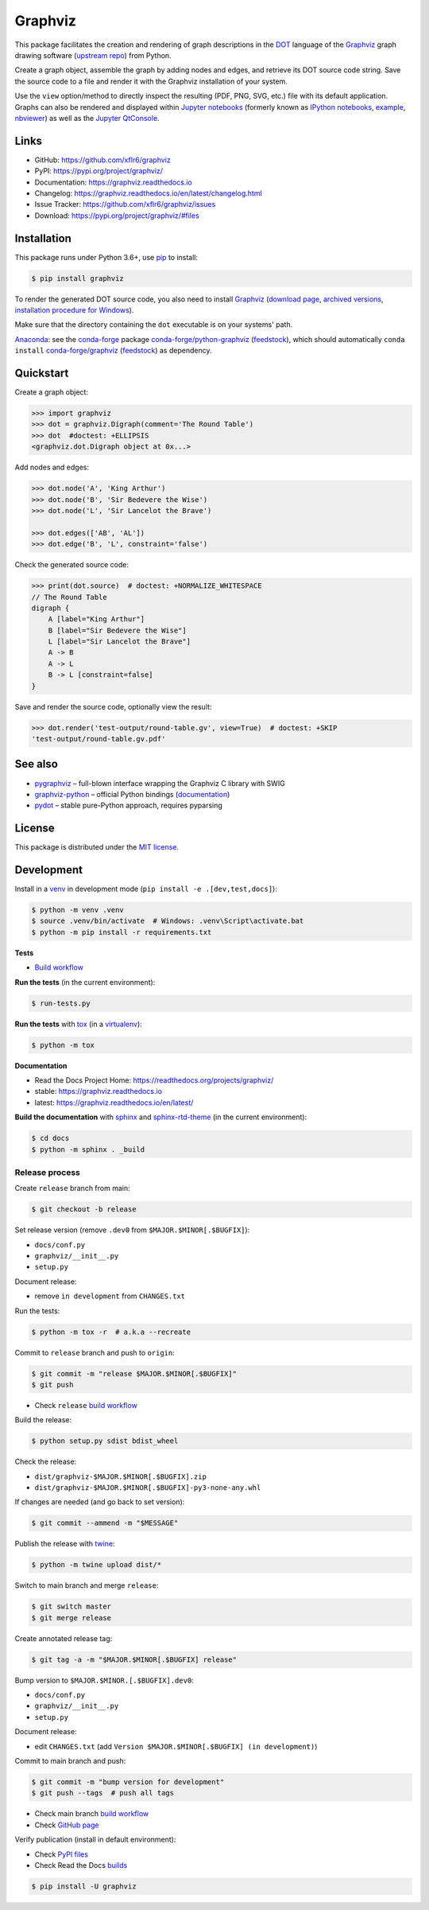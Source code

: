 Graphviz
========

|PyPI version| |License| |Supported Python| |Format|

|Build| |Codecov| |Readthedocs-stable| |Readthedocs-latest|

This package facilitates the creation and rendering of graph descriptions in
the DOT_ language of the Graphviz_ graph drawing software (`upstream repo`_)
from Python.

Create a graph object, assemble the graph by adding nodes and edges, and
retrieve its DOT source code string. Save the source code to a file and render
it with the Graphviz installation of your system.

Use the ``view`` option/method to directly inspect the resulting (PDF, PNG,
SVG, etc.) file with its default application. Graphs can also be rendered
and displayed within `Jupyter notebooks`_ (formerly known as
`IPython notebooks`_,
`example <notebook_>`_, `nbviewer <notebook-nbviewer_>`_)
as well as the `Jupyter QtConsole`_.


Links
-----

- GitHub: https://github.com/xflr6/graphviz
- PyPI: https://pypi.org/project/graphviz/
- Documentation: https://graphviz.readthedocs.io
- Changelog: https://graphviz.readthedocs.io/en/latest/changelog.html
- Issue Tracker: https://github.com/xflr6/graphviz/issues
- Download: https://pypi.org/project/graphviz/#files


Installation
------------

This package runs under Python 3.6+, use pip_ to install:

.. code:: bash

    $ pip install graphviz

To render the generated DOT source code, you also need to install Graphviz_
(`download page <upstream-download_>`_,
`archived versions <upstream-archived_>`_,
`installation procedure for Windows <upstream-windows_>`_).

Make sure that the directory containing the ``dot`` executable is on your
systems' path.

Anaconda_: see the conda-forge_ package
`conda-forge/python-graphviz <conda-forge-python-graphviz_>`_
(`feedstock <conda-forge-python-graphviz-feedstock_>`_),
which should automatically ``conda install``
`conda-forge/graphviz <conda-forge-graphviz_>`_
(`feedstock <conda-forge-graphviz-feedstock_>`_) as dependency.


Quickstart
----------

Create a graph object:

.. code:: python

    >>> import graphviz
    >>> dot = graphviz.Digraph(comment='The Round Table')
    >>> dot  #doctest: +ELLIPSIS
    <graphviz.dot.Digraph object at 0x...>

Add nodes and edges:

.. code:: python

    >>> dot.node('A', 'King Arthur')
    >>> dot.node('B', 'Sir Bedevere the Wise')
    >>> dot.node('L', 'Sir Lancelot the Brave')

    >>> dot.edges(['AB', 'AL'])
    >>> dot.edge('B', 'L', constraint='false')

Check the generated source code:

.. code:: python

    >>> print(dot.source)  # doctest: +NORMALIZE_WHITESPACE
    // The Round Table
    digraph {
        A [label="King Arthur"]
        B [label="Sir Bedevere the Wise"]
        L [label="Sir Lancelot the Brave"]
        A -> B
        A -> L
        B -> L [constraint=false]
    }

Save and render the source code, optionally view the result:

.. code:: python

    >>> dot.render('test-output/round-table.gv', view=True)  # doctest: +SKIP
    'test-output/round-table.gv.pdf'

.. image:: https://raw.github.com/xflr6/graphviz/master/docs/round-table.png
    :align: center

See also
--------

- pygraphviz_ |--| full-blown interface wrapping the Graphviz C library with SWIG
- graphviz-python_ |--| official Python bindings
  (`documentation <graphviz-python-docs_>`_)
- pydot_ |--| stable pure-Python approach, requires pyparsing


License
-------

This package is distributed under the `MIT license`_.


.. raw:: html

   <hr>


Development
-----------

Install in a venv_ in development mode (``pip install -e .[dev,test,docs]``):

.. code:: bash

    $ python -m venv .venv
    $ source .venv/bin/activate  # Windows: .venv\Script\activate.bat
    $ python -m pip install -r requirements.txt

**Tests**

- `Build workflow <https://github.com/xflr6/graphviz/actions/workflows/build.yaml>`_

**Run the tests** (in the current environment):

.. code:: bash

    $ run-tests.py

**Run the tests** with tox_ (in a virtualenv_):

.. code:: bash

    $ python -m tox

**Documentation**

- Read the Docs Project Home: https://readthedocs.org/projects/graphviz/
- stable: https://graphviz.readthedocs.io
- latest: https://graphviz.readthedocs.io/en/latest/

**Build the documentation** with sphinx_ and sphinx-rtd-theme_ (in the current environment):

.. code:: bash

    $ cd docs
    $ python -m sphinx . _build


.. raw:: html

   <hr>


Release process
^^^^^^^^^^^^^^^

Create ``release`` branch from main:

.. code:: bash

    $ git checkout -b release

Set release version (remove ``.dev0`` from ``$MAJOR.$MINOR[.$BUGFIX]``):

- ``docs/conf.py``
- ``graphviz/__init__.py``
- ``setup.py``

Document release:

- remove ``in development`` from ``CHANGES.txt``

Run the tests:

.. code:: bash

    $ python -m tox -r  # a.k.a --recreate

Commit to ``release`` branch and push to ``origin``:

.. code:: bash

    $ git commit -m "release $MAJOR.$MINOR[.$BUGFIX]"
    $ git push

- Check ``release`` `build workflow <https://github.com/xflr6/graphviz/actions?query=branch%3Arelease>`_

Build the release:

.. code:: bash

    $ python setup.py sdist bdist_wheel

Check the release:

- ``dist/graphviz-$MAJOR.$MINOR[.$BUGFIX].zip``
- ``dist/graphviz-$MAJOR.$MINOR[.$BUGFIX]-py3-none-any.whl``

If changes are needed (and go back to set version):

.. code:: bash

    $ git commit --ammend -m "$MESSAGE"

Publish the release with twine_:

.. code:: bash

    $ python -m twine upload dist/*

Switch to main branch and merge ``release``:

.. code:: bash

    $ git switch master
    $ git merge release

Create annotated release tag:

.. code:: bash

    $ git tag -a -m "$MAJOR.$MINOR[.$BUGFIX] release"

Bump version to ``$MAJOR.$MINOR.[.$BUGFIX].dev0``:

- ``docs/conf.py``
- ``graphviz/__init__.py``
- ``setup.py``

Document release:

- edit ``CHANGES.txt`` (add ``Version $MAJOR.$MINOR[.$BUGFIX] (in development)``)

Commit to main branch and push:

.. code:: bash

    $ git commit -m "bump version for development"
    $ git push --tags  # push all tags

- Check main branch `build workflow <https://github.com/xflr6/graphviz/actions?query=branch%3Amaster>`_
- Check `GitHub page <https://github.com/xflr6/graphviz>`_

Verify publication (install in default environment):

- Check `PyPI files <https://pypi.org/project/graphviz/#files>`_
- Check Read the Docs `builds <https://readthedocs.org/projects/graphviz/builds/>`_

.. code:: bash

    $ pip install -U graphviz


.. _Graphviz:  https://www.graphviz.org
.. _DOT: https://www.graphviz.org/doc/info/lang.html
.. _upstream repo: https://gitlab.com/graphviz/graphviz/
.. _upstream-download: https://www.graphviz.org/download/
.. _upstream-archived: https://www2.graphviz.org/Archive/stable/
.. _upstream-windows: https://forum.graphviz.org/t/new-simplified-installation-procedure-on-windows/224

.. _pip: https://pip.readthedocs.io

.. _Jupyter notebooks: https://jupyter.org
.. _IPython notebooks: https://ipython.org/notebook.html
.. _Jupyter QtConsole: https://qtconsole.readthedocs.io

.. _notebook: https://github.com/xflr6/graphviz/blob/master/examples/graphviz-notebook.ipynb
.. _notebook-nbviewer: https://nbviewer.jupyter.org/github/xflr6/graphviz/blob/master/examples/graphviz-notebook.ipynb

.. _Anaconda: https://docs.anaconda.com/anaconda/install/
.. _conda-forge: https://conda-forge.org
.. _conda-forge-python-graphviz: https://anaconda.org/conda-forge/python-graphviz
.. _conda-forge-python-graphviz-feedstock: https://github.com/conda-forge/python-graphviz-feedstock
.. _conda-forge-graphviz: https://anaconda.org/conda-forge/graphviz
.. _conda-forge-graphviz-feedstock: https://github.com/conda-forge/graphviz-feedstock
.. _pygraphviz: https://pypi.org/project/pygraphviz/
.. _graphviz-python: https://pypi.org/project/graphviz-python/
.. _graphviz-python-docs: https://www.graphviz.org/pdf/gv.3python.pdf
.. _pydot: https://pypi.org/project/pydot/

.. _MIT license: https://opensource.org/licenses/MIT

.. _venv: https://docs.python.org/3/library/venv.html#creating-virtual-environments
.. _tox: https://tox.wiki/en/latest/
.. _virtualenv: https://virtualenv.pypa.io
.. _sphinx: https://www.sphinx-doc.org
.. _sphinx-rtd-theme: https://sphinx-rtd-theme.readthedocs.io
.. _twine: https://twine.readthedocs.io/en/latest/


.. |--| unicode:: U+2013


.. |PyPI version| image:: https://img.shields.io/pypi/v/graphviz.svg
    :target: https://pypi.org/project/graphviz/
    :alt: Latest PyPI Version
.. |License| image:: https://img.shields.io/pypi/l/graphviz.svg
    :target: https://pypi.org/project/graphviz/
    :alt: License
.. |Supported Python| image:: https://img.shields.io/pypi/pyversions/graphviz.svg
    :target: https://pypi.org/project/graphviz/
    :alt: Supported Python Versions
.. |Format| image:: https://img.shields.io/pypi/format/graphviz.svg
    :target: https://pypi.org/project/graphviz/
    :alt: Format

.. |Build| image:: https://github.com/xflr6/graphviz/actions/workflows/build.yaml/badge.svg?branch=master
    :target: https://github.com/xflr6/graphviz/actions/workflows/build.yaml?query=branch%3Amaster
    :alt: Build
.. |Codecov| image:: https://codecov.io/gh/xflr6/graphviz/branch/master/graph/badge.svg
    :target: https://codecov.io/gh/xflr6/graphviz
    :alt: Codecov
.. |Readthedocs-stable| image:: https://readthedocs.org/projects/graphviz/badge/?version=stable
    :target: https://graphviz.readthedocs.io/en/stable/?badge=stable
    :alt: Readthedocs stable
.. |Readthedocs-latest| image:: https://readthedocs.org/projects/graphviz/badge/?version=latest
    :target: https://graphviz.readthedocs.io/en/latest/?badge=latest
    :alt: Readthedocs latest